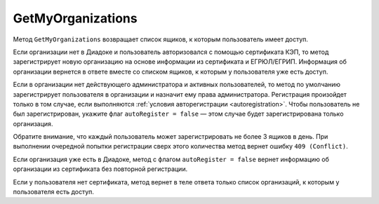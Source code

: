 GetMyOrganizations
==================

Метод ``GetMyOrganizations`` возвращает список ящиков, к которым пользователь имеет доступ.

.. http:get:: /GetMyOrganizations

	:queryparam autoRegister: флаг, указывающий, нужно ли регистрировать пользователя в организацию из сертификата. Пользователь будет зарегистрирован, если в ящике нет действующего администратора и активных пользователей. По умолчанию имеет значение ``true``.

	:requestheader Authorization: данные, необходимые для :doc:`авторизации <../Authorization>`.

	:statuscode 200: операция успешно завершена.
	:statuscode 401: в запросе отсутствует HTTP-заголовок ``Authorization`` или в этом заголовке содержатся некорректные авторизационные данные.
	:statuscode 405: используется неподходящий HTTP-метод.
	:statuscode 409: превышего количество регистраций ящиков в день.
	:statuscode 500: при обработке запроса возникла непредвиденная ошибка.

	:response Body: Тело ответа содержит список всех ящиков, к которым пользователь имеет доступ, представленный структурой :doc:`OrganizationList <../proto/Organization>`.

Если организации нет в Диадоке и пользователь авторизовался с помощью сертификата КЭП, то метод зарегистрирует новую организацию на основе информации из сертификата и ЕГРЮЛ/ЕГРИП. Информация об организации вернется в ответе вместе со списком ящиков, к которым у пользователя уже есть доступ.

Если в организации нет действующего администратора и активных пользователей, то метод по умолчанию зарегистрирует пользователя в организации и назначит ему права администратора. Регистрация произойдет только в том случае, если выполняются :ref:`условия авторегистрации <autoregistration>`. Чтобы пользователь не был зарегистрирован, укажите флаг ``autoRegister = false`` — этом случае будет зарегистрирована только организация.

Обратите внимание, что каждый пользователь может зарегистрировать не более 3 ящиков в день. При выполнении очередной попытки регистрации сверх этого количества метод вернет ошибку ``409 (Conflict)``.

Если организация уже есть в Диадоке, метод с флагом ``autoRegister = false`` вернет информацию об организации из сертификата без повторной регистрации.

Если у пользователя нет сертификата, метод вернет в теле ответа только список организаций, к которым у пользователя есть доступ.